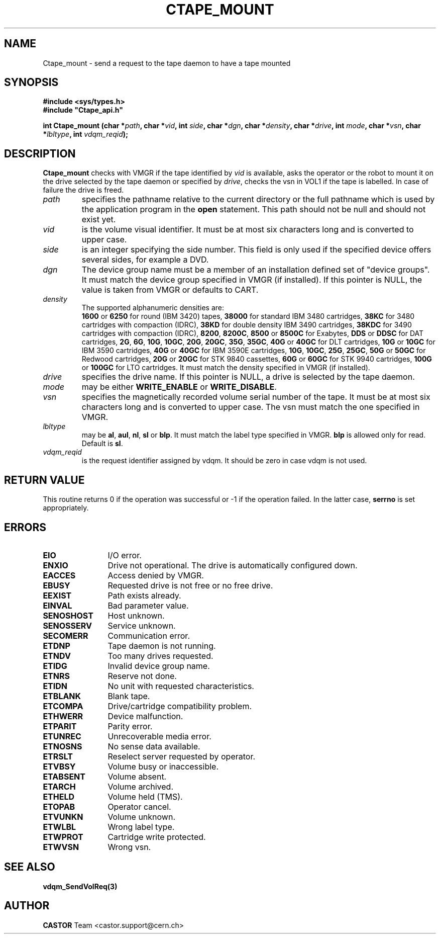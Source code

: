 .\" @(#)$RCSfile: Ctape_mount.man,v $ $Revision: 1.18 $ $Date: 2003/10/14 07:17:16 $ CERN IT-PDP/DM Jean-Philippe Baud
.\" Copyright (C) 1990-2003 by CERN/IT/PDP/DM
.\" All rights reserved
.\"
.TH CTAPE_MOUNT 3 "$Date: 2003/10/14 07:17:16 $" CASTOR "Ctape Library Functions"
.SH NAME
Ctape_mount \- send a request to the tape daemon to have a tape mounted
.SH SYNOPSIS
.B #include <sys/types.h>
.br
\fB#include "Ctape_api.h"\fR
.sp
.BI "int Ctape_mount (char *" path ,
.BI "char *" vid ,
.BI "int " side ,
.BI "char *" dgn ,
.BI "char *" density ,
.BI "char *" drive ,
.BI "int " mode ,
.BI "char *" vsn ,
.BI "char *" lbltype ,
.BI "int " vdqm_reqid );
.SH DESCRIPTION
.B Ctape_mount
checks with VMGR if the tape identified by
.I vid
is available, asks the operator or the robot to mount it on the drive selected
by the tape daemon or specified by
.IR drive ,
checks the vsn
in VOL1 if the tape is labelled.
In case of failure the drive is freed.
.TP
.I path
specifies the pathname relative to the current directory or the full pathname
which is used by the application program in the
.B open
statement. This path should not be null and should not exist yet.
.TP
.I vid
is the volume visual identifier.
It must be at most six characters long and is converted to upper case.
.TP
.I side
is an integer specifying the side number.
This field is only used if the specified device offers several sides,
for example a DVD.
.TP
.I dgn
The device group name must be a member of an installation defined set of
"device groups". It must match the device group specified in VMGR (if installed).
If this pointer is NULL, the value is taken from VMGR or defaults to CART.
.TP
.I density
The supported alphanumeric densities are:
.br
.B 1600
or
.B 6250
for round (IBM 3420) tapes,
.B 38000
for standard IBM 3480 cartridges,
.B 38KC
for 3480 cartridges with compaction (IDRC),
.B 38KD
for double density IBM 3490 cartridges,
.B 38KDC
for 3490 cartridges with compaction (IDRC),
.BR 8200 ,
.BR 8200C ,
.B 8500
or
.B 8500C
for Exabytes,
.B DDS
or
.B DDSC
for DAT cartridges,
.BR 2G ,
.BR 6G ,
.BR 10G ,
.BR 10GC ,
.BR 20G ,
.BR 20GC ,
.BR 35G ,
.BR 35GC ,
.B 40G
or
.B 40GC
for DLT cartridges,
.B 10G
or
.B 10GC
for IBM 3590 cartridges,
.B 40G
or
.B 40GC
for IBM 3590E cartridges,
.BR 10G ,
.BR 10GC ,
.BR 25G ,
.BR 25GC ,
.B 50G
or
.B 50GC
for Redwood cartridges,
.B 20G
or
.B 20GC
for STK 9840 cassettes,
.B 60G
or
.B 60GC
for STK 9940 cartridges,
.B 100G
or
.B 100GC
for LTO cartridges.
It must match the density specified in VMGR (if installed).
.TP
.I drive
specifies the drive name. If this pointer is NULL, a drive is selected by the
tape daemon.
.TP
.I mode
may be either
.B WRITE_ENABLE
or
.BR WRITE_DISABLE .
.TP
.I vsn
specifies the magnetically recorded volume serial number of the tape.
It must be at most six characters long and is converted to upper case.
The vsn must match the one specified in VMGR.
.TP
.I lbltype
may be
.BR al ,
.BR aul ,
.BR nl ,
.B sl
or
.BR blp .
It must match the label type specified in VMGR.
.B blp
is allowed only for read.
Default is
.BR sl .
.TP
.I vdqm_reqid
is the request identifier assigned by vdqm.
It should be zero in case vdqm is not used.
.SH RETURN VALUE
This routine returns 0 if the operation was successful or -1 if the operation
failed. In the latter case,
.B serrno
is set appropriately.
.SH ERRORS
.TP 1.2i
.B EIO
I/O error.
.TP
.B ENXIO
Drive not operational. The drive is automatically configured down.
.TP
.B EACCES
Access denied by VMGR.
.TP
.B EBUSY
Requested drive is not free or no free drive.
.TP
.B EEXIST
Path exists already.
.TP
.B EINVAL
Bad parameter value.
.TP
.B SENOSHOST
Host unknown.
.TP
.B SENOSSERV
Service unknown.
.TP
.B SECOMERR
Communication error.
.TP
.B ETDNP
Tape daemon is not running.
.TP
.B ETNDV
Too many drives requested.
.TP
.B ETIDG
Invalid device group name.
.TP
.B ETNRS
Reserve not done.
.TP
.B ETIDN
No unit with requested characteristics.
.TP
.B ETBLANK
Blank tape.
.TP
.B ETCOMPA
Drive/cartridge compatibility problem.
.TP
.B ETHWERR
Device malfunction.
.TP
.B ETPARIT
Parity error.
.TP
.B ETUNREC
Unrecoverable media error.
.TP
.B ETNOSNS
No sense data available.
.TP
.B ETRSLT
Reselect server requested by operator.
.TP
.B ETVBSY
Volume busy or inaccessible.
.TP
.B ETABSENT
Volume absent.
.TP
.B ETARCH	 
Volume archived.
.TP
.B ETHELD
Volume held (TMS).
.TP
.B ETOPAB
Operator cancel.
.TP
.B ETVUNKN
Volume unknown.
.TP
.B ETWLBL
Wrong label type.
.TP
.B ETWPROT
Cartridge write protected.
.TP
.B ETWVSN
Wrong vsn.
.SH SEE ALSO
.BR vdqm_SendVolReq(3)
.SH AUTHOR
\fBCASTOR\fP Team <castor.support@cern.ch>
